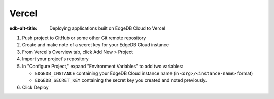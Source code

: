 .. _ref_guide_cloud_deploy_vercel:

======
Vercel
======

:edb-alt-title: Deploying applications built on EdgeDB Cloud to Vercel

1. Push project to GitHub or some other Git remote repository
2. Create and make note of a secret key for your EdgeDB Cloud instance
3. From Vercel's Overview tab, click Add New > Project
4. Import your project's repository
5. In "Configure Project," expand "Environment Variables" to add two variables:

   - ``EDGEDB_INSTANCE`` containing your EdgeDB Cloud instance name (in
     ``<org>/<instance-name>`` format)
   - ``EDGEDB_SECRET_KEY`` containing the secret key you created and noted
     previously.

6. Click Deploy

.. image:: images/cloud-vercel-config.png
    :width: 100%
    :alt: A screenshot of the Vercel deployment configuration view highlighting
          the environment variables section where a user will need to set the
          necessary variables for EdgeDB Cloud instance connection.
